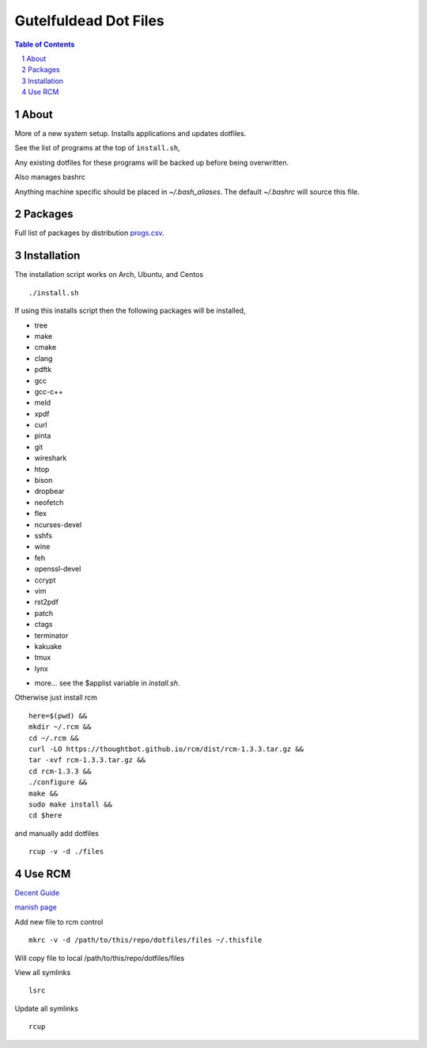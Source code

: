 ======================
Gutelfuldead Dot Files
======================

.. contents:: Table of Contents
.. section-numbering::

About
=====

More of a new system setup. Installs applications and updates dotfiles.

See the list of programs at the top of ``install.sh``,

Any existing dotfiles for these programs will be backed up before being
overwritten.

Also manages bashrc

Anything machine specific should be placed in `~/.bash_aliases`. The default
`~/.bashrc` will source this file.

Packages
========

Full list of packages by distribution `progs.csv <./progs.csv>`_.

Installation
============

The installation script works on Arch, Ubuntu, and Centos ::

        ./install.sh

If using this installs script then the following packages will be installed,

- tree
- make
- cmake
- clang
- pdftk
- gcc
- gcc-c++
- meld
- xpdf
- curl
- pinta
- git
- wireshark
- htop
- bison
- dropbear
- neofetch
- flex
- ncurses-devel
- sshfs
- wine
- feh
- openssl-devel
- ccrypt
- vim
- rst2pdf
- patch
- ctags
- terminator
- kakuake
- tmux
- lynx

+ more... see the $applist variable in `install.sh`.

Otherwise just install rcm ::

        here=$(pwd) &&
        mkdir ~/.rcm &&
        cd ~/.rcm &&
        curl -LO https://thoughtbot.github.io/rcm/dist/rcm-1.3.3.tar.gz &&
        tar -xvf rcm-1.3.3.tar.gz &&
        cd rcm-1.3.3 &&
        ./configure &&
        make &&
        sudo make install &&
        cd $here

and manually add dotfiles ::

        rcup -v -d ./files

Use RCM
=======

`Decent Guide <https://distrotube.com/blog/rcm-guide/>`_

`manish page <http://thoughtbot.github.io/rcm/rcm.7.html>`_

Add new file to rcm control ::

        mkrc -v -d /path/to/this/repo/dotfiles/files ~/.thisfile

Will copy file to local /path/to/this/repo/dotfiles/files

View all symlinks ::

        lsrc

Update all symlinks ::

        rcup
